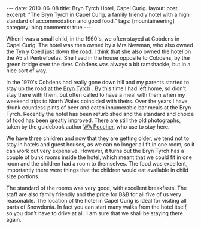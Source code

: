 #+STARTUP: showall indent
#+STARTUP: hidestars
#+OPTIONS: H:3 num:nil tags:nil toc:nil timestamps:nil

#+BEGIN_HTML
---
date: 2010-06-08
title: Bryn Tyrch Hotel, Capel Curig.
layout: post
excerpt: "The Bryn Tyrch in Capel Curig, a family friendly hotel with
a high standard of accommodation and good food."
tags: [mountaineering]
category: blog
comments: true
---
#+END_HTML

When I was a small child, in the 1960's, we often stayed at Cobdens in
Capel Curig. The hotel was then owned by a Mrs Newman, who also owned
the Tyn y Coed just down the road. I think that she also owned the
hotel on the A5 at Pentrefoelas. She lived in the house opposite to
Cobdens, by the green bridge over the river. Cobdens was always a bit
ramshackle, but in a nice sort of way.

In the 1970's Cobdens had really gone down hill and my parents started
to stay up the road at the [[http://www.bryntyrchinn.co.uk/][Bryn Tyrch]] . By this time I had left home,
so didn't stay there with them, but often called to have a meal with
them when my weekend trips to North Wales coincided with theirs. Over
the years I have drunk countless pints of beer and eaten innumerable
bar meals at the Bryn Tyrch. Recently the hotel has been refurbished and
the standard and choice of food has been greatly improved. There are
still the old photographs, taken by the guidebook author [[http://en.wikipedia.org/wiki/W._A._Poucher][WA Poucher]],
who use to stay here.

#+BEGIN_HTML
<div class="photofloatr">
  <a href="/static/images/2010-06-glyders/DSCF2162.JPG" rel="lightbox"
    title="Bryn Tyrch."> <img src="/static/images/2010-06-glyders/DSCF2162.JPG" width="200"
         alt="Bryn Tyrch."></a>
</div>
#+END_HTML


We have three children and now that they are getting older, we tend
not to stay in hotels and guest houses, as we can no longer all fit in
one room, so it can work out very expensive. However, it turns out the
Bryn Tyrch has a couple of bunk rooms inside the hotel, which meant
that we could fit in one room and the children had a room to
themselves. The food was excellent, importantly there were things that
the children would eat available in child size portions.

The standard of the rooms was very good, with excellent
breakfasts. The staff are also family friendly and the price for B&B
for all five of us very reasonable. The location of the hotel in Capel
Curig is ideal for visiting all parts of Snowdonia. In fact you can
start many walks from the hotel itself, so you don't have to drive at
all. I am sure that we shall be staying there again.
